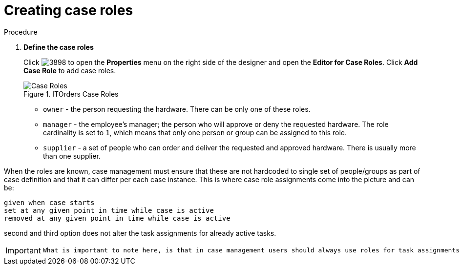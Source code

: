 [id='case-management-itorders-roles-proc']
= Creating case roles

.Procedure 
. *Define the case roles*
+
Click image:3898.png[] to open the *Properties* menu on the right side of the designer and open the *Editor for Case Roles*. Click *Add Case Role* to add case roles. 
+
.ITOrders Case Roles
image::case_roles.png[Case Roles]
+
* `owner` - the person requesting the hardware. There can be only one of these roles.
* `manager` - the employee's manager; the person who will approve or deny the requested hardware. The role cardinality is set to `1`, which means that only one person or group can be assigned to this role.
* `supplier` - a set of people who can order and deliver the requested and approved hardware. There is usually more than one supplier.
+


When the roles are known, case management must ensure that these are not hardcoded to single set of people/groups as part of case definition and that it can differ per each case instance. This is where case role assignments come into the picture and can be:

   given when case starts
   set at any given point in time while case is active
   removed at any given point in time while case is active

second and third option does not alter the task assignments for already active tasks.

[IMPORTANT]
====
 What is important to note here, is that in case management users should always use roles for task assignments instead of actual user/group names, that is to make the case as dynamic as possible so actual user/group assignment is done as late as possible. It's similar to process variables though without expression syntax.
====